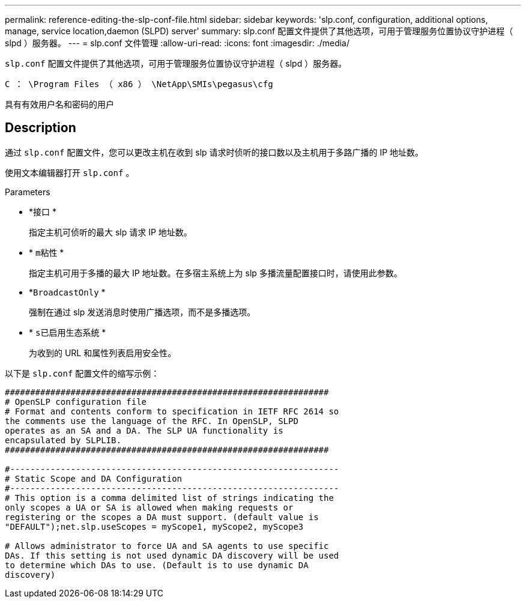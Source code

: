---
permalink: reference-editing-the-slp-conf-file.html 
sidebar: sidebar 
keywords: 'slp.conf, configuration, additional options, manage, service location,daemon (SLPD) server' 
summary: slp.conf 配置文件提供了其他选项，可用于管理服务位置协议守护进程（ slpd ）服务器。 
---
= slp.conf 文件管理
:allow-uri-read: 
:icons: font
:imagesdir: ./media/


[role="lead"]
`slp.conf` 配置文件提供了其他选项，可用于管理服务位置协议守护进程（ slpd ）服务器。

`C ： \Program Files （ x86 ） \NetApp\SMIs\pegasus\cfg`

具有有效用户名和密码的用户



== Description

通过 `slp.conf` 配置文件，您可以更改主机在收到 slp 请求时侦听的接口数以及主机用于多路广播的 IP 地址数。

使用文本编辑器打开 `slp.conf` 。

.Parameters
* *`接口` *
+
指定主机可侦听的最大 slp 请求 IP 地址数。

* * `m粘性` *
+
指定主机可用于多播的最大 IP 地址数。在多宿主系统上为 slp 多播流量配置接口时，请使用此参数。

* *`BroadcastOnly` *
+
强制在通过 slp 发送消息时使用广播选项，而不是多播选项。

* * `s已启用生态系统` *
+
为收到的 URL 和属性列表启用安全性。



以下是 `slp.conf` 配置文件的缩写示例：

[listing]
----

################################################################
# OpenSLP configuration file
# Format and contents conform to specification in IETF RFC 2614 so
the comments use the language of the RFC. In OpenSLP, SLPD
operates as an SA and a DA. The SLP UA functionality is
encapsulated by SLPLIB.
################################################################

#-----------------------------------------------------------------
# Static Scope and DA Configuration
#-----------------------------------------------------------------
# This option is a comma delimited list of strings indicating the
only scopes a UA or SA is allowed when making requests or
registering or the scopes a DA must support. (default value is
"DEFAULT");net.slp.useScopes = myScope1, myScope2, myScope3

# Allows administrator to force UA and SA agents to use specific
DAs. If this setting is not used dynamic DA discovery will be used
to determine which DAs to use. (Default is to use dynamic DA
discovery)
----
